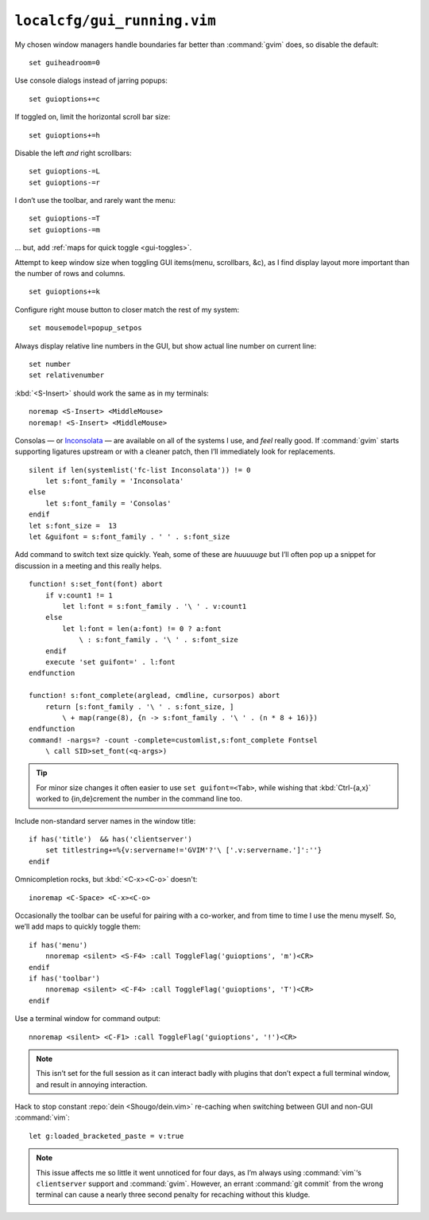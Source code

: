 ``localcfg/gui_running.vim``
============================

My chosen window managers handle boundaries far better than :command:`gvim`
does, so disable the default::

    set guiheadroom=0

Use console dialogs instead of jarring popups::

    set guioptions+=c

If toggled on, limit the horizontal scroll bar size::

    set guioptions+=h

Disable the left *and* right scrollbars::

    set guioptions-=L
    set guioptions-=r

I don’t use the toolbar, and rarely want the menu::

    set guioptions-=T
    set guioptions-=m

… but, add :ref:`maps for quick toggle <gui-toggles>`.

Attempt to keep window size when toggling GUI items(menu, scrollbars, &c), as
I find display layout more important than the number of rows and columns.

::

    set guioptions+=k

Configure right mouse button to closer match the rest of my system::

    set mousemodel=popup_setpos

.. _gui-linenumbers:

Always display relative line numbers in the GUI, but show actual line number
on current line::

    set number
    set relativenumber

.. image:: /.static/relative_numbering.png
   :alt: Example of combined numbering

:kbd:`<S-Insert>` should work the same as in my terminals::

    noremap <S-Insert> <MiddleMouse>
    noremap! <S-Insert> <MiddleMouse>

Consolas — or Inconsolata_ — are available on all of the systems I use, and
*feel* really good.  If :command:`gvim` starts supporting ligatures upstream or
with a cleaner patch, then I’ll immediately look for replacements.

::

    silent if len(systemlist('fc-list Inconsolata')) != 0
        let s:font_family = 'Inconsolata'
    else
        let s:font_family = 'Consolas'
    endif
    let s:font_size =  13
    let &guifont = s:font_family . ' ' . s:font_size

Add command to switch text size quickly.  Yeah, some of these are *huuuuuge*
but I’ll often pop up a snippet for discussion in a meeting and this really
helps.

::

    function! s:set_font(font) abort
        if v:count1 != 1
            let l:font = s:font_family . '\ ' . v:count1
        else
            let l:font = len(a:font) != 0 ? a:font
                \ : s:font_family . '\ ' . s:font_size
        endif
        execute 'set guifont=' . l:font
    endfunction

    function! s:font_complete(arglead, cmdline, cursorpos) abort
        return [s:font_family . '\ ' . s:font_size, ]
            \ + map(range(8), {n -> s:font_family . '\ ' . (n * 8 + 16)})
    endfunction
    command! -nargs=? -count -complete=customlist,s:font_complete Fontsel
        \ call SID>set_font(<q-args>)

.. tip::

    For minor size changes it often easier to use ``set guifont=<Tab>``, while
    wishing that :kbd:`Ctrl-{a,x}` worked to {in,de}crement the number in the
    command line too.

Include non-standard server names in the window title::

    if has('title')  && has('clientserver')
        set titlestring+=%{v:servername!='GVIM'?'\ ['.v:servername.']':''}
    endif

Omnicompletion rocks, but :kbd:`<C-x><C-o>` doesn't::

    inoremap <C-Space> <C-x><C-o>

.. _gui-toggles:

Occasionally the toolbar can be useful for pairing with a co-worker, and from
time to time I use the menu myself.  So, we’ll add maps to quickly toggle them::

    if has('menu')
        nnoremap <silent> <S-F4> :call ToggleFlag('guioptions', 'm')<CR>
    endif
    if has('toolbar')
        nnoremap <silent> <C-F4> :call ToggleFlag('guioptions', 'T')<CR>
    endif

Use a terminal window for command output::

    nnoremap <silent> <C-F1> :call ToggleFlag('guioptions', '!')<CR>

.. note::

    This isn’t set for the full session as it can interact badly with
    plugins that don’t expect a full terminal window, and result in
    annoying interaction.

Hack to stop constant :repo:`dein <Shougo/dein.vim>` re-caching when switching
between GUI and non-GUI :command:`vim`::

    let g:loaded_bracketed_paste = v:true

.. note::

    This issue affects me so little it went unnoticed for four days, as I’m
    always using :command:`vim`‘s ``clientserver`` support and :command:`gvim`.
    However, an errant :command:`git commit` from the wrong terminal can cause
    a nearly three second penalty for recaching without this kludge.

.. _Inconsolata: http://www.levien.com/type/myfonts/inconsolata.html
